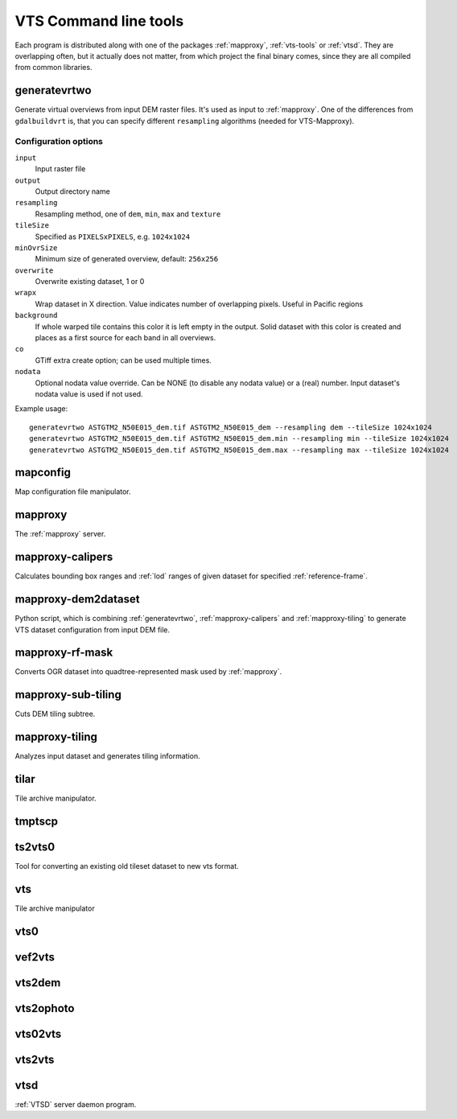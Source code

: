 .. index::
        single: generatevrtwo
        single: mapconfig
        single: mapproxy
        single: mapproxy-calipers
        single: mapproxy-rf-mask
        single: mapproxy-sub-tiling
        single: mapproxy-tiling
        single: tilar
        single: tmptscp
        single: ts2vts0
        single: vts
        single: vts0
        single: vef2vts
        single: vts2dem
        single: vts2ophoto
        single: vts02vts
        single: vts2vts
        single: vtsd

.. _vts-cmd-tools:

VTS Command line tools
======================

Each program is distributed along with one of the packages :ref:`mapproxy`,
:ref:`vts-tools` or :ref:`vtsd`. They are overlapping often, but it actually
does not matter, from which project the final binary comes, since they are all
compiled from common libraries.

.. _generatevrtwo:

generatevrtwo
-------------
Generate virtual overviews from input DEM raster files. It's used as input to
:ref:`mapproxy`. One of the differences from ``gdalbuildvrt`` is, that you
can specify different ``resampling`` algorithms (needed for VTS-Mapproxy).

Configuration options
^^^^^^^^^^^^^^^^^^^^^
``input``
    Input raster file
``output``
    Output directory name
``resampling``
    Resampling method, one of ``dem``, ``min``, ``max`` and ``texture``
``tileSize``
    Specified as ``PIXELSxPIXELS``, e.g. ``1024x1024``
``minOvrSize``
    Minimum size of generated overview, default: ``256x256``
``overwrite``
    Overwrite existing dataset, 1 or 0 
``wrapx``
    Wrap dataset in X direction. Value indicates number of overlapping pixels.
    Useful in Pacific regions
``background``
  If whole warped tile contains this color it is left empty in the output. Solid
  dataset with this color is created and places as a first source for each band
  in all overviews.
``co`` 
    GTiff extra create option; can be used multiple times.
``nodata``
  Optional nodata value override. Can be NONE (to 
  disable any nodata value) or a (real) number. 
  Input dataset's nodata value is used if not used.


Example usage::

    generatevrtwo ASTGTM2_N50E015_dem.tif ASTGTM2_N50E015_dem --resampling dem --tileSize 1024x1024
    generatevrtwo ASTGTM2_N50E015_dem.tif ASTGTM2_N50E015_dem.min --resampling min --tileSize 1024x1024
    generatevrtwo ASTGTM2_N50E015_dem.tif ASTGTM2_N50E015_dem.max --resampling max --tileSize 1024x1024


.. _mapconfig:

mapconfig
---------
Map configuration file manipulator.

.. _mapproxy-tool:

mapproxy
--------
The :ref:`mapproxy` server.

.. _mapproxy-calipers:

mapproxy-calipers
-----------------
Calculates bounding box ranges and :ref:`lod` ranges of given dataset for
specified :ref:`reference-frame`. 

.. _mapproxy-dem2dataset:

mapproxy-dem2dataset
--------------------
Python script, which is combining :ref:`generatevrtwo`, :ref:`mapproxy-calipers`
and :ref:`mapproxy-tiling` to generate VTS dataset configuration from input DEM
file.

.. _mapproxy-rf-mask:

mapproxy-rf-mask
----------------
Converts OGR dataset into quadtree-represented mask used by :ref:`mapproxy`.

.. _mapproxy-sub-tiling:

mapproxy-sub-tiling
-------------------
Cuts DEM tiling subtree.

.. _mapproxy-tiling:

mapproxy-tiling
---------------
Analyzes input dataset and generates tiling information.

.. _tilar:

tilar
-----
Tile archive manipulator.

.. _tmptscp:

tmptscp
-------

.. todo:: More information about ``tmptscp``

.. _ts2vts0:

ts2vts0
-------
Tool for converting an existing old tileset dataset to new vts format.

.. _vts:

vts
---
Tile archive manipulator

.. _vts0:

vts0
----

.. todo:: More information about ``vts0``


.. _vef2vts:

vef2vts
-------

.. todo:: More information about ``vef2vts``

.. _vts2dem:

vts2dem
-------

.. todo:: More information about ``vts2dem``

.. _vts2ophoto:

vts2ophoto
----------

.. todo:: More information about ``vts2ophoto``

.. _vts02vts:

vts02vts
--------

.. todo:: More information about ``vts02vts``

.. _vts2vts:

vts2vts
-------

.. todo:: More information about ``vts2vts``

.. _vtsd-cmd:

vtsd
----

:ref:`VTSD` server daemon program.
